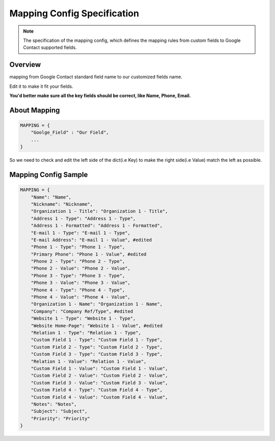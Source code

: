 =======================================
Mapping Config Specification
=======================================

.. note::

    The specification of the mapping config, which defines
    the mapping rules from custom fields to Google Contact
    supported fields.


Overview
=================

mapping from Google Contact standard field name to
our customized fields name. 

Edit it to make it fit your fields.

**You'd better make sure all the key fields should be correct, like Name, Phone, Email.**

About Mapping
======================

.. code-block:: python

    MAPPING = {
        "Goolge_Field" : "Our Field",
        ...
    }

So we need to check and edit the left side of the dict(i.e Key)
to make the right side(i.e Value) match the left as possible.

Mapping Config Sample
============================

.. code-block:: python

    MAPPING = {
        "Name": "Name", 
        "Nickname": "Nickname", 
        "Organization 1 - Title": "Organization 1 - Title", 
        "Address 1 - Type": "Address 1 - Type", 
        "Address 1 - Formatted": "Address 1 - Formatted", 
        "E-mail 1 - Type": "E-mail 1 - Type", 
        "E-mail Address": "E-mail 1 - Value", #edited
        "Phone 1 - Type": "Phone 1 - Type", 
        "Primary Phone": "Phone 1 - Value", #edited
        "Phone 2 - Type": "Phone 2 - Type", 
        "Phone 2 - Value": "Phone 2 - Value", 
        "Phone 3 - Type": "Phone 3 - Type", 
        "Phone 3 - Value": "Phone 3 - Value", 
        "Phone 4 - Type": "Phone 4 - Type", 
        "Phone 4 - Value": "Phone 4 - Value", 
        "Organization 1 - Name": "Organization 1 - Name", 
        "Company": "Company Ref/Type", #edited
        "Website 1 - Type": "Website 1 - Type", 
        "Website Home-Page": "Website 1 - Value", #edited
        "Relation 1 - Type": "Relation 1 - Type", 
        "Custom Field 1 - Type": "Custom Field 1 - Type", 
        "Custom Field 2 - Type": "Custom Field 2 - Type", 
        "Custom Field 3 - Type": "Custom Field 3 - Type", 
        "Relation 1 - Value": "Relation 1 - Value", 
        "Custom Field 1 - Value": "Custom Field 1 - Value", 
        "Custom Field 2 - Value": "Custom Field 2 - Value", 
        "Custom Field 3 - Value": "Custom Field 3 - Value", 
        "Custom Field 4 - Type": "Custom Field 4 - Type", 
        "Custom Field 4 - Value": "Custom Field 4 - Value", 
        "Notes": "Notes", 
        "Subject": "Subject", 
        "Priority": "Priority"
    }
